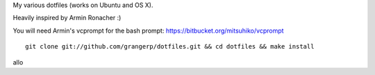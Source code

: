 
My various dotfiles (works on Ubuntu and OS X).

Heavily inspired by Armin Ronacher :)

You will need Armin's vcprompt for the bash prompt: https://bitbucket.org/mitsuhiko/vcprompt

::

    git clone git://github.com/grangerp/dotfiles.git && cd dotfiles && make install
allo
